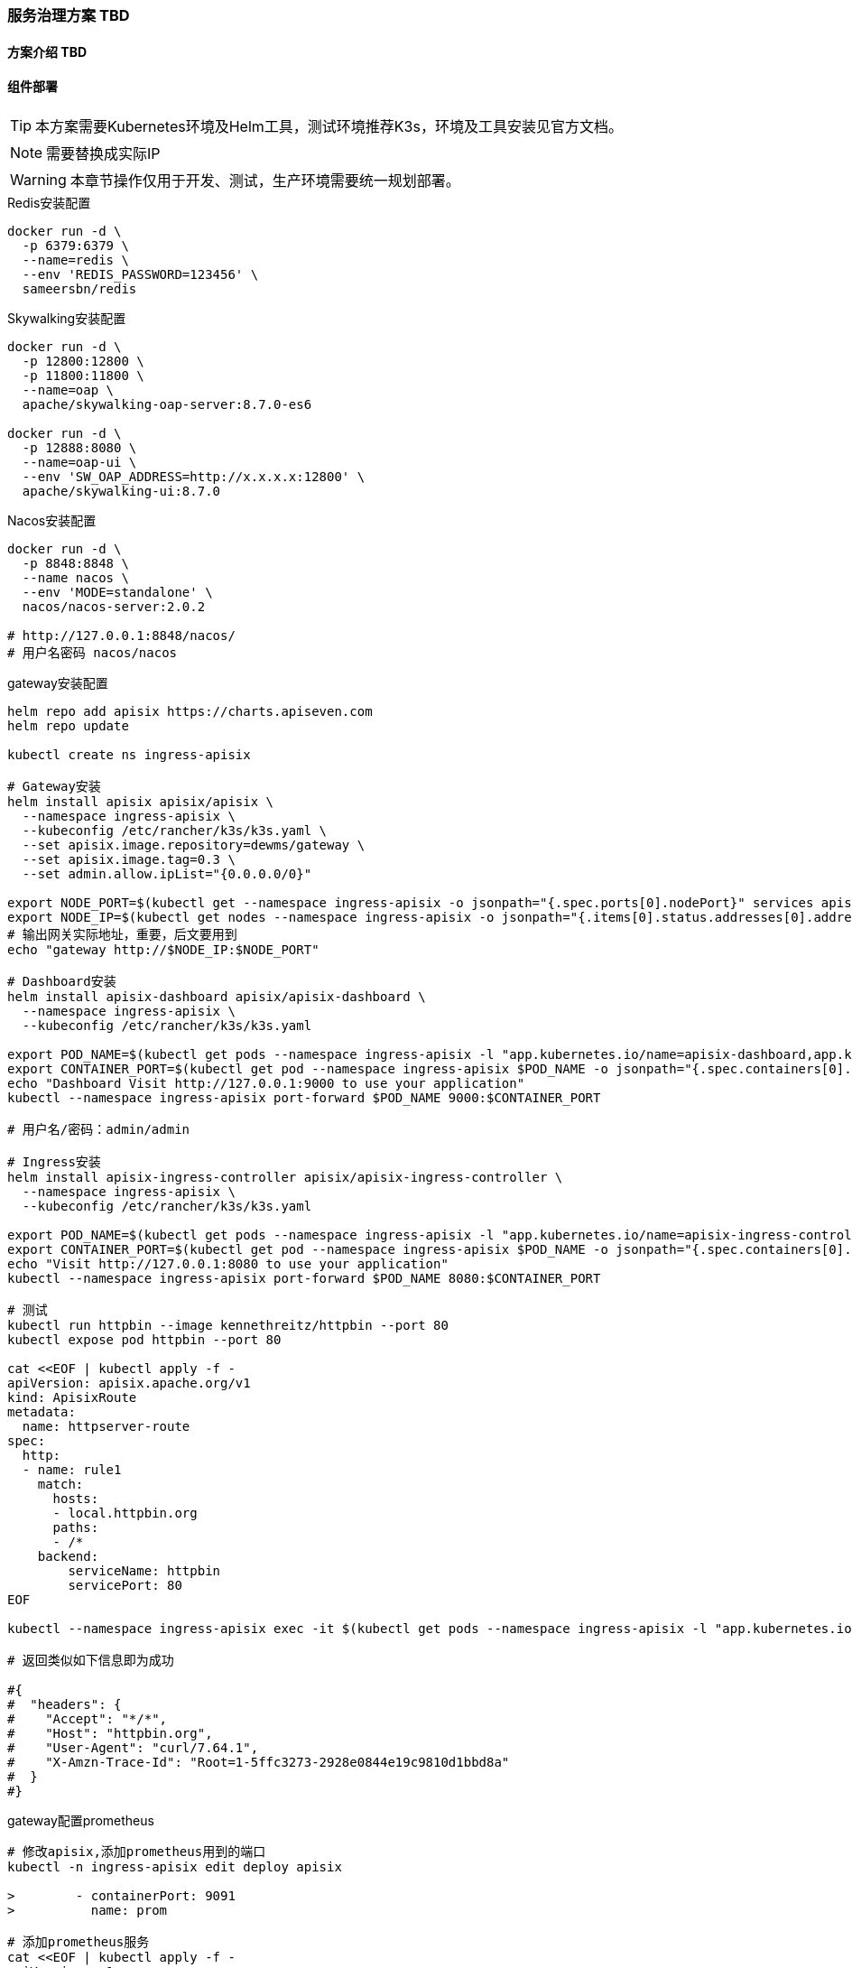 === 服务治理方案 TBD

==== 方案介绍 TBD

==== 组件部署

TIP: 本方案需要Kubernetes环境及Helm工具，测试环境推荐K3s，环境及工具安装见官方文档。

NOTE: 需要替换成实际IP

WARNING: 本章节操作仅用于开发、测试，生产环境需要统一规划部署。

[source,bash]
.Redis安装配置
----
docker run -d \
  -p 6379:6379 \
  --name=redis \
  --env 'REDIS_PASSWORD=123456' \
  sameersbn/redis
----

[source,bash]
.Skywalking安装配置
----
docker run -d \
  -p 12800:12800 \
  -p 11800:11800 \
  --name=oap \
  apache/skywalking-oap-server:8.7.0-es6

docker run -d \
  -p 12888:8080 \
  --name=oap-ui \
  --env 'SW_OAP_ADDRESS=http://x.x.x.x:12800' \
  apache/skywalking-ui:8.7.0
----

[source,bash]
.Nacos安装配置
----
docker run -d \
  -p 8848:8848 \
  --name nacos \
  --env 'MODE=standalone' \
  nacos/nacos-server:2.0.2

# http://127.0.0.1:8848/nacos/
# 用户名密码 nacos/nacos
----

[source,bash]
.gateway安装配置
----
helm repo add apisix https://charts.apiseven.com
helm repo update

kubectl create ns ingress-apisix

# Gateway安装
helm install apisix apisix/apisix \
  --namespace ingress-apisix \
  --kubeconfig /etc/rancher/k3s/k3s.yaml \
  --set apisix.image.repository=dewms/gateway \
  --set apisix.image.tag=0.3 \
  --set admin.allow.ipList="{0.0.0.0/0}"

export NODE_PORT=$(kubectl get --namespace ingress-apisix -o jsonpath="{.spec.ports[0].nodePort}" services apisix-gateway)
export NODE_IP=$(kubectl get nodes --namespace ingress-apisix -o jsonpath="{.items[0].status.addresses[0].address}")
# 输出网关实际地址，重要，后文要用到
echo "gateway http://$NODE_IP:$NODE_PORT"

# Dashboard安装
helm install apisix-dashboard apisix/apisix-dashboard \
  --namespace ingress-apisix \
  --kubeconfig /etc/rancher/k3s/k3s.yaml

export POD_NAME=$(kubectl get pods --namespace ingress-apisix -l "app.kubernetes.io/name=apisix-dashboard,app.kubernetes.io/instance=apisix-dashboard" -o jsonpath="{.items[0].metadata.name}")
export CONTAINER_PORT=$(kubectl get pod --namespace ingress-apisix $POD_NAME -o jsonpath="{.spec.containers[0].ports[0].containerPort}")
echo "Dashboard Visit http://127.0.0.1:9000 to use your application"
kubectl --namespace ingress-apisix port-forward $POD_NAME 9000:$CONTAINER_PORT

# 用户名/密码：admin/admin

# Ingress安装
helm install apisix-ingress-controller apisix/apisix-ingress-controller \
  --namespace ingress-apisix \
  --kubeconfig /etc/rancher/k3s/k3s.yaml

export POD_NAME=$(kubectl get pods --namespace ingress-apisix -l "app.kubernetes.io/name=apisix-ingress-controller,app.kubernetes.io/instance=apisix-ingress-controller" -o jsonpath="{.items[0].metadata.name}")
export CONTAINER_PORT=$(kubectl get pod --namespace ingress-apisix $POD_NAME -o jsonpath="{.spec.containers[0].ports[0].containerPort}")
echo "Visit http://127.0.0.1:8080 to use your application"
kubectl --namespace ingress-apisix port-forward $POD_NAME 8080:$CONTAINER_PORT

# 测试
kubectl run httpbin --image kennethreitz/httpbin --port 80
kubectl expose pod httpbin --port 80

cat <<EOF | kubectl apply -f -
apiVersion: apisix.apache.org/v1
kind: ApisixRoute
metadata:
  name: httpserver-route
spec:
  http:
  - name: rule1
    match:
      hosts:
      - local.httpbin.org
      paths:
      - /*
    backend:
        serviceName: httpbin
        servicePort: 80
EOF

kubectl --namespace ingress-apisix exec -it $(kubectl get pods --namespace ingress-apisix -l "app.kubernetes.io/name=apisix,app.kubernetes.io/instance=apisix" -o jsonpath="{.items[0].metadata.name}") -- curl http://127.0.0.1:9080/headers -H 'Host: local.httpbin.org'

# 返回类似如下信息即为成功

#{
#  "headers": {
#    "Accept": "*/*",
#    "Host": "httpbin.org",
#    "User-Agent": "curl/7.64.1",
#    "X-Amzn-Trace-Id": "Root=1-5ffc3273-2928e0844e19c9810d1bbd8a"
#  }
#}
----

[source,bash]
.gateway配置prometheus
----
# 修改apisix,添加prometheus用到的端口
kubectl -n ingress-apisix edit deploy apisix

>        - containerPort: 9091
>          name: prom

# 添加prometheus服务
cat <<EOF | kubectl apply -f -
apiVersion: v1
kind: Service
metadata:
  name: apisix-prom
  namespace: ingress-apisix
  labels:
    app.kubernetes.io/instance: apisix
    app.kubernetes.io/name: apisix
spec:
  ports:
  - port: 9091
    protocol: TCP
  selector:
    app.kubernetes.io/instance: apisix
    app.kubernetes.io/name: apisix
  type: NodePort
EOF

# 修改configmap,修改prometheus开放的IP
kubectl -n ingress-apisix edit configmap apisix

>plugin_attr:
>  prometheus:
>    export_addr:
>      ip: "0.0.0.0"
>      port: 9091

# 更新pod
kubectl --namespace ingress-apisix patch deploy apisix --patch '{"spec": {"template": {"metadata": {"annotations": {"version/config": "1" }}}}}'

# 启用prometheus
kubectl --namespace ingress-apisix exec -it $(kubectl get pods --namespace ingress-apisix -l "app.kubernetes.io/name=apisix,app.kubernetes.io/instance=apisix" -o jsonpath="{.items[0].metadata.name}") -- curl "http://127.0.0.1:9180/apisix/admin/global_rules/1" -H "Content-Type: application/json" -H "X-API-KEY: edd1c9f034335f136f87ad84b625c8f1" -X PUT -d '
{
  "plugins": {
      "prometheus": {}
  }
}'

export NODE_PORT=$(kubectl get --namespace ingress-apisix -o jsonpath="{.spec.ports[0].nodePort}" services apisix-prom)
export NODE_IP=$(kubectl get nodes --namespace ingress-apisix -o jsonpath="{.items[0].status.addresses[0].address}")
# 输出网关prometheus采集的实际地址，重要，后文要用到
echo "gateway prometheus http://$NODE_IP:$NODE_PORT/apisix/prometheus/metrics"
----

[source,bash]
.gateway配置skywalking
----
# 修改configmap,添加skywalking配置
kubectl -n ingress-apisix edit configmap apisix

>plugins:
>  - skywalking
>plugin_attr:
>  skywalking:
>    service_name: APISIX
>    service_instance_name: $hostname
>    endpoint_addr: http://x.x.x.x:12800 # 此处填写skywalking采集地址

# 更新pod
kubectl --namespace ingress-apisix patch deploy apisix --patch '{"spec": {"template": {"metadata": {"annotations": {"version/config": "2" }}}}}'

# 启用skywalking
kubectl --namespace ingress-apisix exec -it $(kubectl get pods --namespace ingress-apisix -l "app.kubernetes.io/name=apisix,app.kubernetes.io/instance=apisix" -o jsonpath="{.items[0].metadata.name}") -- curl "http://127.0.0.1:9180/apisix/admin/global_rules/2" -H "Content-Type: application/json" -H "X-API-KEY: edd1c9f034335f136f87ad84b625c8f1" -X PUT -d '
{
  "plugins": {
      "skywalking": {
            "sample_ratio": 1
      }
  }
}'

----

[source,bash]
.prometheus & grafana安装配置
----
cat > ./prometheus.yml <<EOF
global:
  scrape_interval: 15s # Set the scrape interval to every 15 seconds. Default is every 1 minute.
  evaluation_interval: 15s # Evaluate rules every 15 seconds. The default is every 1 minute.

#APISIX
scrape_configs:
  - job_name: 'apisix'
    metrics_path: '/apisix/prometheus/metrics'
    static_configs:
    - targets: ['x.x.x.x:x'] # 此处填写网关prometheus采集地址
EOF

docker run -d \
    -p 9090:9090 \
    --name=prometheus \
    -v "$(pwd)":/etc/prometheus/ \
    prom/prometheus

# 访问 http://127.0.0.1:9090/targets

docker run -d \
  -p 3000:3000 \
  --name=grafana \
  grafana/grafana

# 访问 http://127.0.0.1:3000

#用户名/密码：admin/admin

# 配置prometheus

# 使用 11719 导入apisix元数据


# 在apisix-dashborad中配置grafana地址

----
